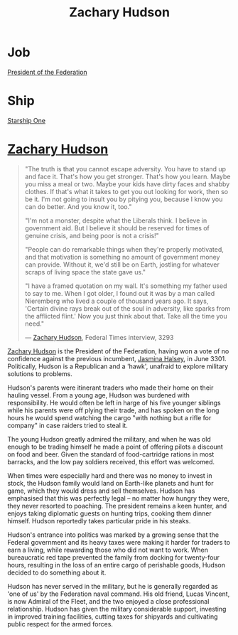 :PROPERTIES:
:ID:       02322be1-fc02-4d8b-acf6-9a9681e3fb15
:END:
#+title: Zachary Hudson
#+filetags: :3301:Federation:KnowledgeBase:Codex:Individual:
* Job
  [[id:bb90a162-e588-4467-bc4b-d8a33ecef686][President of the Federation]]
* Ship
  [[id:85fdc9c8-500b-4e91-bc8b-70bcb3c05b0f][Starship One]]

* [[id:02322be1-fc02-4d8b-acf6-9a9681e3fb15][Zachary Hudson]]

#+begin_quote

  "The truth is that you cannot escape adversity. You have to stand up
  and face it. That's how you get stronger. That's how you learn. Maybe
  you miss a meal or two. Maybe your kids have dirty faces and shabby
  clothes. If that's what it takes to get you out looking for work, then
  so be it. I'm not going to insult you by pitying you, because I know
  you can do better. And you know it, too."

  "I'm not a monster, despite what the Liberals think. I believe in
  government aid. But I believe it should be reserved for times of
  genuine crisis, and being poor is not a crisis!"

  "People can do remarkable things when they're properly motivated, and
  that motivation is something no amount of government money can
  provide. Without it, we'd still be on Earth, jostling for whatever
  scraps of living space the state gave us."

  "I have a framed quotation on my wall. It's something my father used
  to say to me. When I got older, I found out it was by a man called
  Nieremberg who lived a couple of thousand years ago. It says, 'Certain
  divine rays break out of the soul in adversity, like sparks from the
  afflicted flint.' Now you just think about that. Take all the time you
  need."

  --- [[id:02322be1-fc02-4d8b-acf6-9a9681e3fb15][Zachary Hudson]], Federal Times interview, 3293
#+end_quote

[[id:02322be1-fc02-4d8b-acf6-9a9681e3fb15][Zachary Hudson]] is the President of the Federation, having won a vote of
no confidence against the previous incumbent, [[id:a9ccf59f-436e-44df-b041-5020285925f8][Jasmina Halsey]], in
June 3301. Politically, Hudson is a Republican and a 'hawk', unafraid to
explore military solutions to problems.

Hudson's parents were itinerant traders who made their home on their
hauling vessel. From a young age, Hudson was burdened with
responsibility. He would often be left in harge of his five younger
siblings while his parents were off plying their trade, and has spoken
on the long hours he would spend watching the cargo "with nothing but a
rifle for company" in case raiders tried to steal it.

The young Hudson greatly admired the military, and when he was old
enough to be trading himself he made a point of offering pilots a
discount on food and beer. Given the standard of food-cartridge rations
in most barracks, and the low pay soldiers received, this effort was
welcomed.

When times were especially hard and there was no money to invest in
stock, the Hudson family would land on Earth-like planets and hunt for
game, which they would dress and sell themselves. Hudson has emphasised
that this was perfectly legal -- no matter how hungry they were, they
never resorted to poaching. The president remains a keen hunter, and
enjoys taking diplomatic guests on hunting trips, cooking them dinner
himself. Hudson reportedly takes particular pride in his steaks.

Hudson's entrance into politics was marked by a growing sense that the
Federal government and its heavy taxes were making it harder for traders
to earn a living, while rewarding those who did not want to work. When
bureaucratic red tape prevented the family from docking for twenty-four
hours, resulting in the loss of an entire cargo of perishable goods,
Hudson decided to do something about it.

Hudson has never served in the military, but he is generally regarded as
'one of us' by the Federation naval command. His old friend, Lucas
Vincent, is now Admiral of the Fleet, and the two enjoyed a close
professional relationship. Hudson has given the military considerable
support, investing in improved training facilities, cutting taxes for
shipyards and cultivating public respect for the armed forces.

